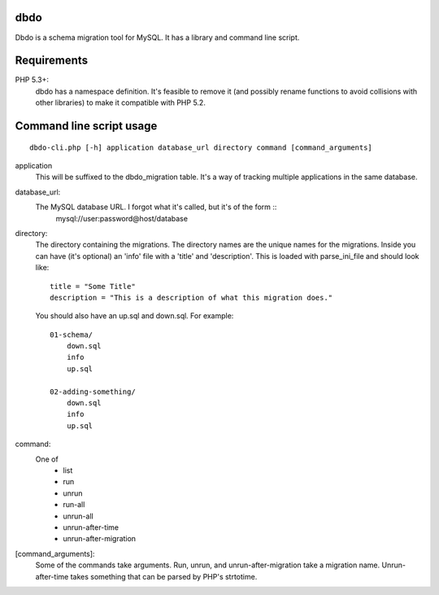 dbdo
====

Dbdo is a schema migration tool for MySQL. It has a library and command line
script.

Requirements
============

PHP 5.3+:
    dbdo has a namespace definition. It's feasible to remove it (and
    possibly rename functions to avoid collisions with other libraries) to make it
    compatible with PHP 5.2.

Command line script usage
=========================

::

    dbdo-cli.php [-h] application database_url directory command [command_arguments]

application
    This will be suffixed to the dbdo_migration table. It's a way of tracking
    multiple applications in the same database.

database_url:
    The MySQL database URL. I forgot what it's called, but it's of the form ::
        mysql://user:password@host/database

directory:
    The directory containing the migrations. The directory names are the unique
    names for the migrations. Inside you can have (it's optional) an 'info'
    file with a 'title' and 'description'. This is loaded with parse_ini_file
    and should look like::

        title = "Some Title"
        description = "This is a description of what this migration does."

    You should also have an up.sql and down.sql. For example::

        01-schema/
            down.sql
            info
            up.sql

        02-adding-something/
            down.sql
            info
            up.sql

command:
    One of
        - list
        - run
        - unrun
        - run-all
        - unrun-all
        - unrun-after-time
        - unrun-after-migration

[command_arguments]:
    Some of the commands take arguments. Run, unrun, and unrun-after-migration
    take a migration name. Unrun-after-time takes something that can be parsed
    by PHP's strtotime.
